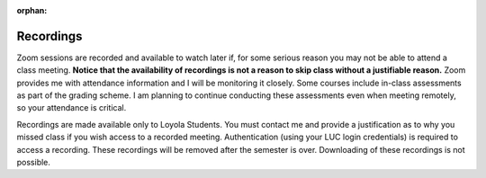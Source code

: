 :orphan:

Recordings 
----------

Zoom sessions are recorded and available to watch later if, for some serious reason you may not be able to attend a class meeting. **Notice that the availability of recordings is not a reason to skip class without a justifiable reason.** Zoom provides me with attendance information and I will be monitoring it closely. Some courses include in-class assessments as part of the grading scheme. I am planning to continue conducting these assessments even when meeting remotely, so your attendance is critical.   

Recordings are made available only to Loyola Students. You must contact me and provide a justification as to why you missed class if you wish access to a recorded meeting. Authentication (using your LUC login credentials) is required to access a recording. These recordings will be removed after the semester is over. Downloading of these recordings is not possible.
